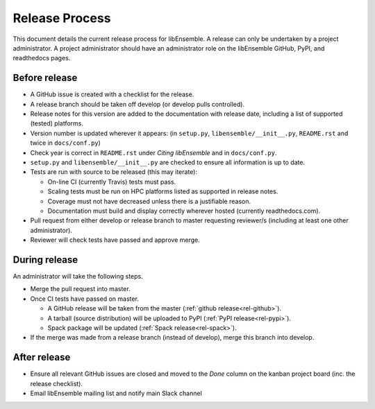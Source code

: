 Release Process
===============

This document details the current release process for libEnsemble. A release
can only be undertaken by a project administrator. A project administrator
should have an administrator role on the libEnsemble GitHub, PyPI, and
readthedocs pages.

Before release
--------------

- A GitHub issue is created with a checklist for the release.

- A release branch should be taken off develop (or develop pulls controlled).

- Release notes for this version are added to the documentation with release
  date, including a list of supported (tested) platforms.

- Version number is updated wherever it appears:
  (in ``setup.py``, ``libensemble/__init__.py``, ``README.rst`` and twice in ``docs/conf.py``)

- Check year is correct in ``README.rst`` under *Citing libEnsemble* and in ``docs/conf.py``.

- ``setup.py`` and ``libensemble/__init__.py`` are checked to ensure all information is up to date.

- Tests are run with source to be released (this may iterate):

  - On-line CI (currently Travis) tests must pass.

  - Scaling tests must be run on HPC platforms listed as supported in release notes.

  - Coverage must not have decreased unless there is a justifiable reason.

  - Documentation must build and display correctly wherever hosted (currently readthedocs.com).

- Pull request from either develop or release branch to master requesting
  reviewer/s (including at least one other administrator).

- Reviewer will check tests have passed and approve merge.

During release
--------------

An administrator will take the following steps.

- Merge the pull request into master.

- Once CI tests have passed on master.

  - A GitHub release will be taken from the master (:ref:`github release<rel-github>`).

  - A tarball (source distribution) will be uploaded to PyPI (:ref:`PyPI release<rel-pypi>`).

  - Spack package will be updated (:ref:`Spack release<rel-spack>`).

- If the merge was made from a release branch (instead of develop), merge this branch into develop.

After release
-------------

- Ensure all relevant GitHub issues are closed and moved to the *Done* column
  on the kanban project board (inc. the release checklist).

- Email libEnsemble mailing list and notify main Slack channel

